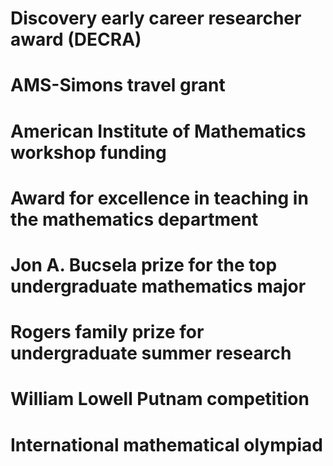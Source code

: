 * Discovery early career researcher award (DECRA)
:properties:
:amount:   328,075 AUD
:year:     2018
:org:      Australian Research Council
:end:
* AMS-Simons travel grant
:properties:
:amount:   4000 USD
:year:     2016
:org:      American Mathematical Society and Simons Foundation
:end:
* American Institute of Mathematics workshop funding
:properties:
:year:     2016
:with:     Maksym Fedorchuk, Ian Morrison, Xiaowei Wang
:end:
* Award for excellence in teaching in the mathematics department
:properties:
:year:     2014
:org:      Columbia University
:end:
* Jon A. Bucsela prize for the top undergraduate mathematics major
:properties:
:year:     2006
:org:      Massachusetts Institute of Technology
:end:
* Rogers family prize for undergraduate summer research
:properties:
:year:     2006
:org:      Massachusetts Institute of Technology
:end:
* William Lowell Putnam competition
:properties:
:year:     2004 (Rank 16--25), 2005 (Honorable mention), 2007 (Honorable mention)
:end:
* International mathematical olympiad
:properties:
:year:     2004 (Silver), 2003 (Bronze)
:end:
